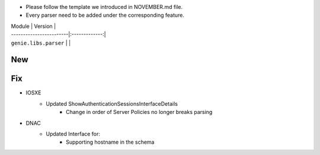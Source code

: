 * Please follow the template we introduced in NOVEMBER.md file.
* Every parser need to be added under the corresponding feature.

| Module                  | Version       |
| ------------------------|:-------------:|
| ``genie.libs.parser``   |               |

--------------------------------------------------------------------------------
                                New
--------------------------------------------------------------------------------


--------------------------------------------------------------------------------
                                Fix
--------------------------------------------------------------------------------
* IOSXE
    * Updated ShowAuthenticationSessionsInterfaceDetails
	    * Change in order of Server Policies no longer breaks parsing
* DNAC
    * Updated Interface for:
        * Supporting hostname in the schema